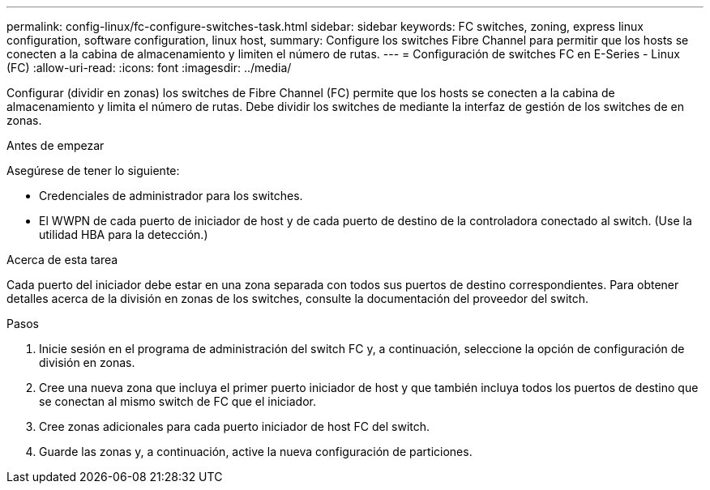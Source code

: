 ---
permalink: config-linux/fc-configure-switches-task.html 
sidebar: sidebar 
keywords: FC switches, zoning, express linux configuration, software configuration, linux host, 
summary: Configure los switches Fibre Channel para permitir que los hosts se conecten a la cabina de almacenamiento y limiten el número de rutas. 
---
= Configuración de switches FC en E-Series - Linux (FC)
:allow-uri-read: 
:icons: font
:imagesdir: ../media/


[role="lead"]
Configurar (dividir en zonas) los switches de Fibre Channel (FC) permite que los hosts se conecten a la cabina de almacenamiento y limita el número de rutas. Debe dividir los switches de mediante la interfaz de gestión de los switches de en zonas.

.Antes de empezar
Asegúrese de tener lo siguiente:

* Credenciales de administrador para los switches.
* El WWPN de cada puerto de iniciador de host y de cada puerto de destino de la controladora conectado al switch. (Use la utilidad HBA para la detección.)


.Acerca de esta tarea
Cada puerto del iniciador debe estar en una zona separada con todos sus puertos de destino correspondientes. Para obtener detalles acerca de la división en zonas de los switches, consulte la documentación del proveedor del switch.

.Pasos
. Inicie sesión en el programa de administración del switch FC y, a continuación, seleccione la opción de configuración de división en zonas.
. Cree una nueva zona que incluya el primer puerto iniciador de host y que también incluya todos los puertos de destino que se conectan al mismo switch de FC que el iniciador.
. Cree zonas adicionales para cada puerto iniciador de host FC del switch.
. Guarde las zonas y, a continuación, active la nueva configuración de particiones.

